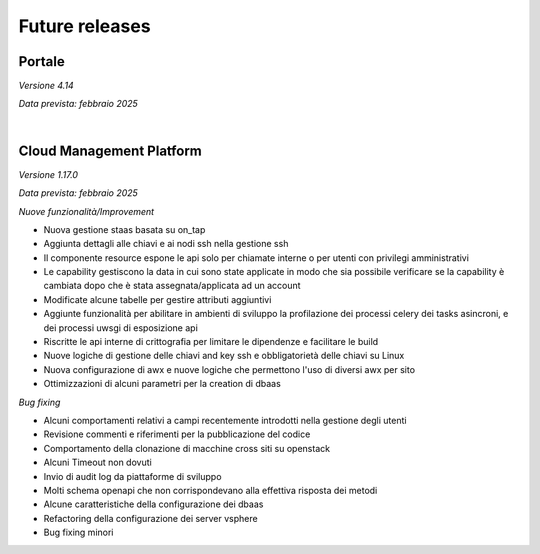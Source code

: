 
**Future releases**
===================

**Portale**
***********

*Versione 4.14*

*Data prevista: febbraio 2025*


|

**Cloud Management Platform**
*****************************

*Versione 1.17.0*

*Data prevista: febbraio 2025*

*Nuove funzionalità/Improvement*

•  Nuova gestione staas basata su on_tap
•  Aggiunta dettagli alle chiavi e ai nodi ssh nella gestione ssh
•  Il componente resource espone le api solo per chiamate interne o per utenti con privilegi amministrativi
•  Le capability gestiscono la data in cui sono state applicate in modo che sia possibile verificare se la capability è cambiata dopo che è stata assegnata/applicata ad un account
•  Modificate alcune tabelle per gestire attributi aggiuntivi
•  Aggiunte funzionalità per abilitare in ambienti di sviluppo la profilazione dei processi celery dei tasks asincroni, e dei processi uwsgi di esposizione api
•  Riscritte le api interne di crittografia per limitare le dipendenze e facilitare le build
•  Nuove logiche di gestione delle chiavi and key ssh e obbligatorietà delle chiavi su Linux
•  Nuova configurazione di awx e nuove logiche che permettono l'uso di diversi awx per sito
•  Ottimizzazioni di alcuni parametri per la creation di dbaas


*Bug fixing*

•  Alcuni comportamenti relativi a campi recentemente introdotti nella gestione degli utenti
•  Revisione commenti e riferimenti per la pubblicazione del codice
•  Comportamento della clonazione di macchine cross siti su openstack
•  Alcuni Timeout non dovuti
•  Invio di audit log da piattaforme di sviluppo
•  Molti schema openapi che non corrispondevano alla effettiva risposta dei metodi
•  Alcune caratteristiche della configurazione dei dbaas
•  Refactoring della configurazione dei server vsphere
•  Bug fixing minori
